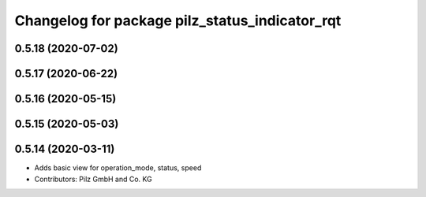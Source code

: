 ^^^^^^^^^^^^^^^^^^^^^^^^^^^^^^^^^^^^^^^^^^^^^^^
Changelog for package pilz_status_indicator_rqt
^^^^^^^^^^^^^^^^^^^^^^^^^^^^^^^^^^^^^^^^^^^^^^^

0.5.18 (2020-07-02)
-------------------

0.5.17 (2020-06-22)
-------------------

0.5.16 (2020-05-15)
-------------------

0.5.15 (2020-05-03)
-------------------

0.5.14 (2020-03-11)
-------------------
* Adds basic view for operation_mode, status, speed
* Contributors: Pilz GmbH and Co. KG

